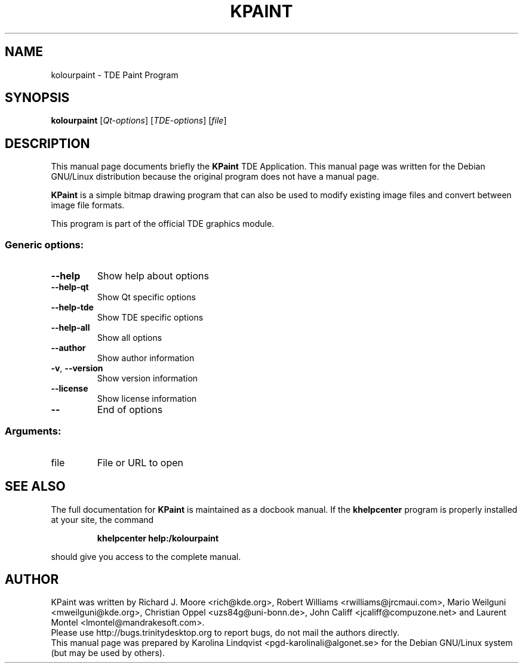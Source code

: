 .TH KPAINT "1" "September 2002" TDE "TDE Application"
.SH NAME
kolourpaint \- TDE Paint Program
.SH SYNOPSIS
.B kolourpaint
[\fIQt-options\fR] [\fITDE-options\fR] [\fIfile\fR]
.SH DESCRIPTION
This manual page documents briefly the
.B KPaint
TDE Application.
This manual page was written for the Debian GNU/Linux distribution
because the original program does not have a manual page.
.P
.B KPaint
is a simple bitmap drawing program that can also be used to modify
existing image files and convert between image file formats. 
.P
This program is part of the official TDE graphics module.
.SS "Generic options:"
.TP
\fB\-\-help\fR
Show help about options
.TP
\fB\-\-help\-qt\fR
Show Qt specific options
.TP
\fB\-\-help\-tde\fR
Show TDE specific options
.TP
\fB\-\-help\-all\fR
Show all options
.TP
\fB\-\-author\fR
Show author information
.TP
\fB\-v\fR, \fB\-\-version\fR
Show version information
.TP
\fB\-\-license\fR
Show license information
.TP
\fB\-\-\fR
End of options
.SS "Arguments:"
.TP
file
File or URL to open
.SH "SEE ALSO"
The full documentation for
.B KPaint
is maintained as a docbook manual.  If the
.B khelpcenter
program is properly installed at your site, the command
.IP
.B khelpcenter help:/kolourpaint
.PP
should give you access to the complete manual.
.SH AUTHOR
KPaint was written by
.nh
Richard J. Moore <rich@kde.org>,
Robert Williams <rwilliams@jrcmaui.com>,
Mario Weilguni <mweilguni@kde.org>,
Christian Oppel <uzs84g@uni-bonn.de>,
John Califf <jcaliff@compuzone.net> and
Laurent Montel <lmontel@mandrakesoft.com>.
.hy
.br
Please use http://bugs.trinitydesktop.org to report bugs, do not mail the authors directly.
.br
This manual page was prepared by
.nh
Karolina Lindqvist <pgd\-karolinali@algonet.se>
.hy
for the Debian GNU/Linux system (but may be used by others).
